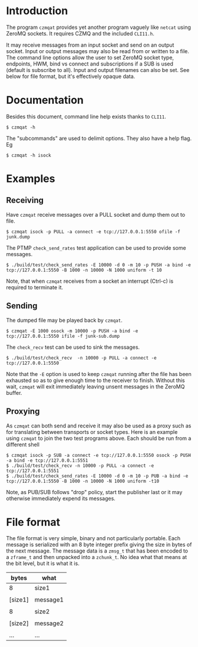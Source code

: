 #+title Yet another ZeroMQ netcatish program

* Introduction

The program ~czmqat~ provides yet another program vaguely like ~netcat~
using ZeroMQ sockets.  It requires CZMQ and the included ~CLI11.h~.  

It may receive messages from an input socket and send on an output
socket.  Input or output messages may also be read from or written to
a file.  The command line options allow the user to set ZeroMQ socket
type, endpoints, HWM, bind vs connect and subscriptions if a SUB is
used (default is subscribe to all).  Input and output filenames can
also be set.  See below for file format, but it's effectively opaque
data.

* Documentation

Besides this document, command line help exists thanks to ~CLI11~.

#+BEGIN_EXAMPLE
  $ czmqat -h
#+END_EXAMPLE

The "subcommands" are used to delimit options.  They also have a help
flag.  Eg

#+BEGIN_EXAMPLE
  $ czmqat -h isock
#+END_EXAMPLE

* Examples

** Receiving

Have ~czmqat~ receive messages over a PULL socket and dump them out to file.

#+BEGIN_EXAMPLE
  $ czmqat isock -p PULL -a connect -e tcp://127.0.0.1:5550 ofile -f junk.dump
#+END_EXAMPLE

The PTMP ~check_send_rates~ test application can be used to provide some messages.

#+BEGIN_EXAMPLE
  $ ./build/test/check_send_rates -E 10000 -d 0 -m 10 -p PUSH -a bind -e tcp://127.0.0.1:5550 -B 1000 -n 10000 -N 1000 uniform -t 10
#+END_EXAMPLE

Note, that when ~czmqat~ receives from a socket an interrupt (Ctrl-c) is required to terminate it.

** Sending

The dumped file may be played back by ~czmqat~.

#+BEGIN_EXAMPLE
  $ czmqat -E 1000 osock -m 10000 -p PUSH -a bind -e tcp://127.0.0.1:5550 ifile -f junk-sub.dump 
#+END_EXAMPLE

The ~check_recv~ test can be used to sink the messages.

#+BEGIN_EXAMPLE
  $ ./build/test/check_recv  -n 10000 -p PULL -a connect -e tcp://127.0.0.1:5550
#+END_EXAMPLE

Note that the ~-E~ option is used to keep ~czmqat~ running after the file has been exhausted so as to give enough time to the receiver to finish.  Without this wait, ~czmqat~ will exit immediately leaving unsent messages in the ZeroMQ buffer. 

** Proxying

As ~czmqat~ can both send and receive it may also be used as a proxy such as for translating between transports or socket types.  Here is an example using ~czmqat~ to join the two test programs above.  Each should be run from a different shell

#+BEGIN_EXAMPLE
  $ czmqat isock -p SUB -a connect -e tcp://127.0.0.1:5550 osock -p PUSH -a bind -e tcp://127.0.0.1:5551
  $ ./build/test/check_recv -n 10000 -p PULL -a connect -e tcp://127.0.0.1:5551
  $ ./build/test/check_send_rates -E 10000 -d 0 -m 10 -p PUB -a bind -e tcp://127.0.0.1:5550 -B 1000 -n 10000 -N 1000 uniform -t10
#+END_EXAMPLE

Note, as PUB/SUB follows "drop" policy, start the publisher last or it may otherwise immediately expend its messages.

* File format

The file format is very simple, binary and not particularly portable.  Each message is serialized with an 8 byte integer prefix giving the size in bytes of the next message.  The message data is a ~zmsg_t~ that has been encoded to a ~zframe_t~ and then unpacked into a ~zchunk_t~.  No idea what that means at the bit level, but it is what it is.

|---------+----------|
| bytes   | what     |
|---------+----------|
| 8       | size1    |
|---------+----------|
|         |          |
| [size1] | message1 |
|         |          |
|---------+----------|
| 8       | size2    |
|---------+----------|
|         |          |
| [size2] | message2 |
|         |          |
|---------+----------|
| ...     | ...      |
|---------+----------|


